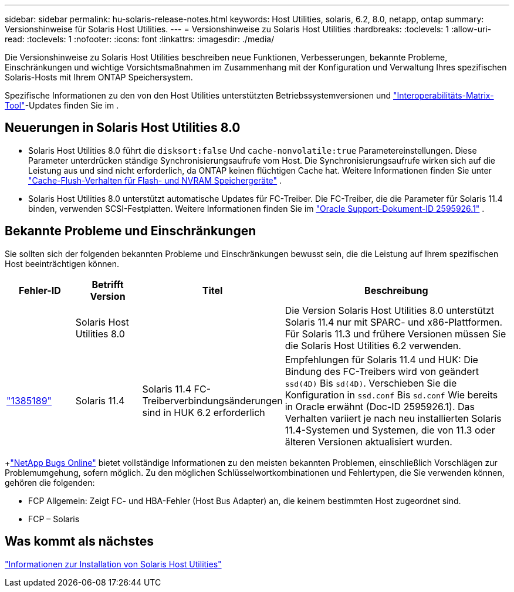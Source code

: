 ---
sidebar: sidebar 
permalink: hu-solaris-release-notes.html 
keywords: Host Utilities, solaris, 6.2, 8.0, netapp, ontap 
summary: Versionshinweise für Solaris Host Utilities. 
---
= Versionshinweise zu Solaris Host Utilities
:hardbreaks:
:toclevels: 1
:allow-uri-read: 
:toclevels: 1
:nofooter: 
:icons: font
:linkattrs: 
:imagesdir: ./media/


[role="lead"]
Die Versionshinweise zu Solaris Host Utilities beschreiben neue Funktionen, Verbesserungen, bekannte Probleme, Einschränkungen und wichtige Vorsichtsmaßnahmen im Zusammenhang mit der Konfiguration und Verwaltung Ihres spezifischen Solaris-Hosts mit Ihrem ONTAP Speichersystem.

Spezifische Informationen zu den von den Host Utilities unterstützten Betriebssystemversionen und link:https://imt.netapp.com/matrix/#welcome["Interoperabilitäts-Matrix-Tool"^]-Updates finden Sie im .



== Neuerungen in Solaris Host Utilities 8.0

* Solaris Host Utilities 8.0 führt die `disksort:false` Und `cache-nonvolatile:true` Parametereinstellungen.  Diese Parameter unterdrücken ständige Synchronisierungsaufrufe vom Host.  Die Synchronisierungsaufrufe wirken sich auf die Leistung aus und sind nicht erforderlich, da ONTAP keinen flüchtigen Cache hat. Weitere Informationen finden Sie unter link:https://docs.oracle.com/en/operating-systems/solaris/oracle-solaris/11.4/tuning/ensuring-proper-cache-flush-behavior-flash-and-nvram-storage-devices.html["Cache-Flush-Verhalten für Flash- und NVRAM Speichergeräte"^] .
* Solaris Host Utilities 8.0 unterstützt automatische Updates für FC-Treiber.  Die FC-Treiber, die die Parameter für Solaris 11.4 binden, verwenden SCSI-Festplatten. Weitere Informationen finden Sie im link:https://support.oracle.com/knowledge/Sun%20Microsystems/2595926_1.html["Oracle Support-Dokument-ID 2595926.1"^] .




== Bekannte Probleme und Einschränkungen

Sie sollten sich der folgenden bekannten Probleme und Einschränkungen bewusst sein, die die Leistung auf Ihrem spezifischen Host beeinträchtigen können.

[cols="15,15,15,55"]
|===
| Fehler-ID | Betrifft Version | Titel | Beschreibung 


|  | Solaris Host Utilities 8.0 |  | Die Version Solaris Host Utilities 8.0 unterstützt Solaris 11.4 nur mit SPARC- und x86-Plattformen.  Für Solaris 11.3 und frühere Versionen müssen Sie die Solaris Host Utilities 6.2 verwenden. 


| link:https://mysupport.netapp.com/site/bugs-online/product/HOSTUTILITIES/BURT/1385189["1385189"^] | Solaris 11.4 | Solaris 11.4 FC-Treiberverbindungsänderungen sind in HUK 6.2 erforderlich | Empfehlungen für Solaris 11.4 und HUK:
Die Bindung des FC-Treibers wird von geändert `ssd(4D)` Bis `sd(4D)`. Verschieben Sie die Konfiguration in `ssd.conf` Bis `sd.conf` Wie bereits in Oracle erwähnt (Doc-ID 2595926.1). Das Verhalten variiert je nach neu installierten Solaris 11.4-Systemen und Systemen, die von 11.3 oder älteren Versionen aktualisiert wurden. 
|===
+link:https://mysupport.netapp.com/site/["NetApp Bugs Online"^] bietet vollständige Informationen zu den meisten bekannten Problemen, einschließlich Vorschlägen zur Problemumgehung, sofern möglich.  Zu den möglichen Schlüsselwortkombinationen und Fehlertypen, die Sie verwenden können, gehören die folgenden:

* FCP Allgemein: Zeigt FC- und HBA-Fehler (Host Bus Adapter) an, die keinem bestimmten Host zugeordnet sind.
* FCP – Solaris




== Was kommt als nächstes

link:hu-solaris-80.html["Informationen zur Installation von Solaris Host Utilities"]
